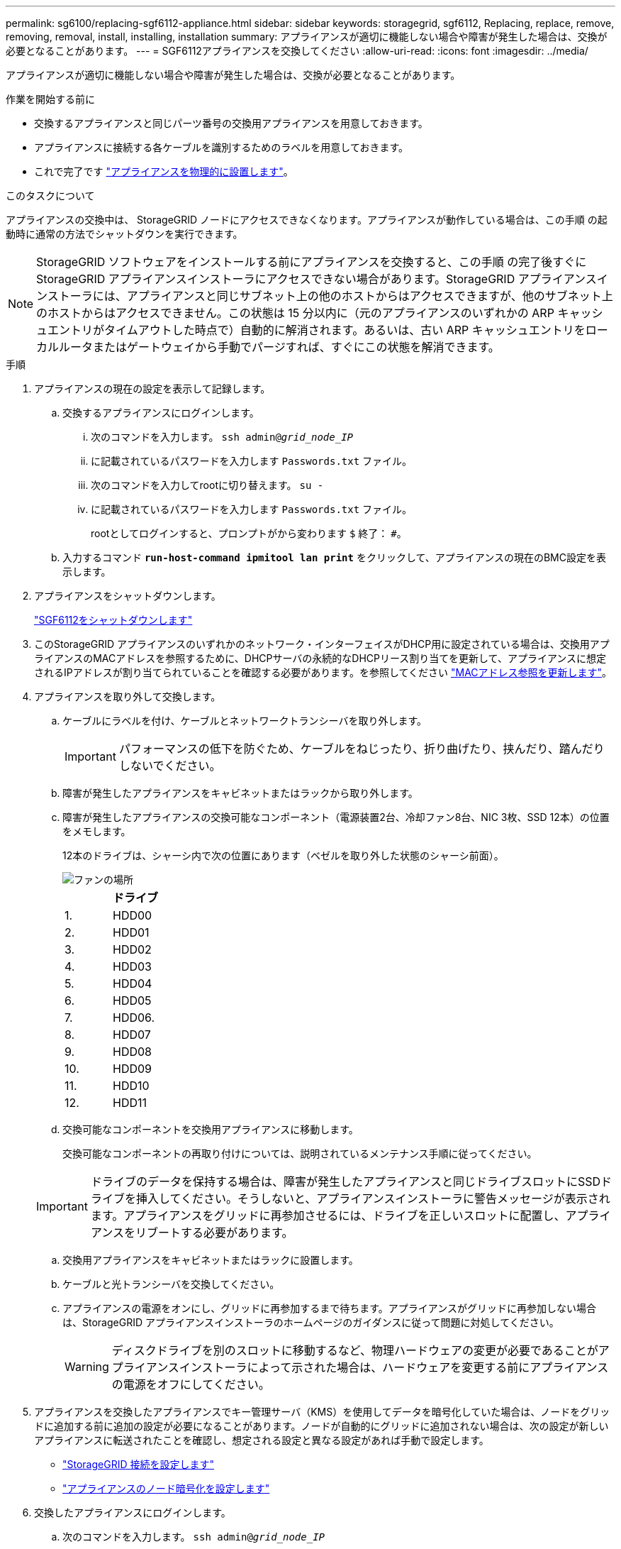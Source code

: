 ---
permalink: sg6100/replacing-sgf6112-appliance.html 
sidebar: sidebar 
keywords: storagegrid, sgf6112, Replacing, replace, remove, removing, removal, install, installing, installation 
summary: アプライアンスが適切に機能しない場合や障害が発生した場合は、交換が必要となることがあります。 
---
= SGF6112アプライアンスを交換してください
:allow-uri-read: 
:icons: font
:imagesdir: ../media/


[role="lead"]
アプライアンスが適切に機能しない場合や障害が発生した場合は、交換が必要となることがあります。

.作業を開始する前に
* 交換するアプライアンスと同じパーツ番号の交換用アプライアンスを用意しておきます。
* アプライアンスに接続する各ケーブルを識別するためのラベルを用意しておきます。
* これで完了です link:locating-sgf6112-in-data-center.html["アプライアンスを物理的に設置します"]。


.このタスクについて
アプライアンスの交換中は、 StorageGRID ノードにアクセスできなくなります。アプライアンスが動作している場合は、この手順 の起動時に通常の方法でシャットダウンを実行できます。


NOTE: StorageGRID ソフトウェアをインストールする前にアプライアンスを交換すると、この手順 の完了後すぐに StorageGRID アプライアンスインストーラにアクセスできない場合があります。StorageGRID アプライアンスインストーラには、アプライアンスと同じサブネット上の他のホストからはアクセスできますが、他のサブネット上のホストからはアクセスできません。この状態は 15 分以内に（元のアプライアンスのいずれかの ARP キャッシュエントリがタイムアウトした時点で）自動的に解消されます。あるいは、古い ARP キャッシュエントリをローカルルータまたはゲートウェイから手動でパージすれば、すぐにこの状態を解消できます。

.手順
. アプライアンスの現在の設定を表示して記録します。
+
.. 交換するアプライアンスにログインします。
+
... 次のコマンドを入力します。 `ssh admin@_grid_node_IP_`
... に記載されているパスワードを入力します `Passwords.txt` ファイル。
... 次のコマンドを入力してrootに切り替えます。 `su -`
... に記載されているパスワードを入力します `Passwords.txt` ファイル。
+
rootとしてログインすると、プロンプトがから変わります `$` 終了： `#`。



.. 入力するコマンド `*run-host-command ipmitool lan print*` をクリックして、アプライアンスの現在のBMC設定を表示します。


. アプライアンスをシャットダウンします。
+
link:shut-down-sgf6112.html["SGF6112をシャットダウンします"]

. このStorageGRID アプライアンスのいずれかのネットワーク・インターフェイスがDHCP用に設定されている場合は、交換用アプライアンスのMACアドレスを参照するために、DHCPサーバの永続的なDHCPリース割り当てを更新して、アプライアンスに想定されるIPアドレスが割り当てられていることを確認する必要があります。を参照してください link:../commonhardware/locate-mac-address.html["MACアドレス参照を更新します"]。
. アプライアンスを取り外して交換します。
+
.. ケーブルにラベルを付け、ケーブルとネットワークトランシーバを取り外します。
+

IMPORTANT: パフォーマンスの低下を防ぐため、ケーブルをねじったり、折り曲げたり、挟んだり、踏んだりしないでください。

.. 障害が発生したアプライアンスをキャビネットまたはラックから取り外します。
.. 障害が発生したアプライアンスの交換可能なコンポーネント（電源装置2台、冷却ファン8台、NIC 3枚、SSD 12本）の位置をメモします。
+
12本のドライブは、シャーシ内で次の位置にあります（ベゼルを取り外した状態のシャーシ前面）。

+
image::../media/sgf6112_ssds_locations.png[ファンの場所]

+
|===
|  | ドライブ 


 a| 
1.
 a| 
HDD00



 a| 
2.
 a| 
HDD01



 a| 
3.
 a| 
HDD02



 a| 
4.
 a| 
HDD03



 a| 
5.
 a| 
HDD04



 a| 
6.
 a| 
HDD05



 a| 
7.
 a| 
HDD06.



 a| 
8.
 a| 
HDD07



 a| 
9.
 a| 
HDD08



 a| 
10.
 a| 
HDD09



 a| 
11.
 a| 
HDD10



 a| 
12.
 a| 
HDD11

|===
.. 交換可能なコンポーネントを交換用アプライアンスに移動します。
+
交換可能なコンポーネントの再取り付けについては、説明されているメンテナンス手順に従ってください。

+

IMPORTANT: ドライブのデータを保持する場合は、障害が発生したアプライアンスと同じドライブスロットにSSDドライブを挿入してください。そうしないと、アプライアンスインストーラに警告メッセージが表示されます。アプライアンスをグリッドに再参加させるには、ドライブを正しいスロットに配置し、アプライアンスをリブートする必要があります。

.. 交換用アプライアンスをキャビネットまたはラックに設置します。
.. ケーブルと光トランシーバを交換してください。
.. アプライアンスの電源をオンにし、グリッドに再参加するまで待ちます。アプライアンスがグリッドに再参加しない場合は、StorageGRID アプライアンスインストーラのホームページのガイダンスに従って問題に対処してください。
+

WARNING: ディスクドライブを別のスロットに移動するなど、物理ハードウェアの変更が必要であることがアプライアンスインストーラによって示された場合は、ハードウェアを変更する前にアプライアンスの電源をオフにしてください。



. アプライアンスを交換したアプライアンスでキー管理サーバ（KMS）を使用してデータを暗号化していた場合は、ノードをグリッドに追加する前に追加の設定が必要になることがあります。ノードが自動的にグリッドに追加されない場合は、次の設定が新しいアプライアンスに転送されたことを確認し、想定される設定と異なる設定があれば手動で設定します。
+
** link:../installconfig/accessing-storagegrid-appliance-installer.html["StorageGRID 接続を設定します"]
** link:../admin/kms-overview-of-kms-and-appliance-configuration.html#set-up-the-appliance["アプライアンスのノード暗号化を設定します"]


. 交換したアプライアンスにログインします。
+
.. 次のコマンドを入力します。 `ssh admin@_grid_node_IP_`
.. に記載されているパスワードを入力します `Passwords.txt` ファイル。
.. 次のコマンドを入力してrootに切り替えます。 `su -`
.. に記載されているパスワードを入力します `Passwords.txt` ファイル。


. 交換したアプライアンスのBMCネットワーク接続をリストアします。次の 2 つのオプションがあります。
+
** 静的IP、ネットマスク、およびゲートウェイを使用します
** DHCPを使用して、IP、ネットマスク、およびゲートウェイを取得します
+
... 静的IP、ネットマスク、およびゲートウェイを使用するようにBMCの設定をリストアするには、次のコマンドを入力します。
+
`*run-host-command ipmitool lan set 1 ipaddr _Appliance_IP_*`

+
`*run-host-command ipmitool lan set 1 netmask _Netmask_IP_*`

+
`*run-host-command ipmitool lan set 1 defgw ipaddr _Default_gateway_*`

... DHCPを使用してIP、ネットマスク、およびゲートウェイを取得するようにBMCの設定を復元するには、次のコマンドを入力します。
+
`*run-host-command ipmitool lan set 1 ipsrc dhcp*`





. BMCネットワーク接続をリストアしたら、BMCインターフェイスに接続して監査し、追加で適用したBMCのカスタム設定をリストアします。たとえば、SNMPトラップの送信先やEメール通知の設定を確認する必要があります。を参照してください link:../installconfig/configuring-bmc-interface.html["BMCインターフェイスの設定"]。
. アプライアンスノードが Grid Manager に表示され、アラートが表示されていないことを確認します。


.関連情報
link:../installconfig/installing-appliance-in-cabinet-or-rack-sgf6112.html["キャビネットまたはラックへのアプライアンスの設置（SGF6112）"]

link:../installconfig/viewing-status-indicators.html["ステータスインジケータを表示します"]

link:../installconfig/viewing-error-codes-for-sgf6112.html["アプライアンスのブート時のコードを確認します"]

部品の交換後、障害のある部品は、キットに付属する RMA 指示書に従ってネットアップに返却してください。を参照してください https://mysupport.netapp.com/site/info/rma["パーツの返品と交換"^] 詳細については、を参照してください。
